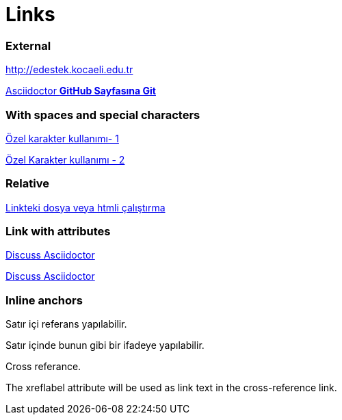 = Links

=== External

http://edestek.kocaeli.edu.tr 


https://github.com/asciidoctor[Asciidoctor  *GitHub Sayfasına Git*]

=== With spaces and special characters

link:++https://example.org/?hl=tr[&gl=TR] ++[Özel karakter kullanımı- 1]

link:https://www.youtube.com/?hl=tr&gl=TR[Özel Karakter kullanımı - 2]



=== Relative

link:baslik.adoc[Linkteki dosya veya htmli çalıştırma]


 
=== Link with attributes 

http://discuss.asciidoctor.org[Discuss Asciidoctor, role="external", window="_blank"]

http://discuss.asciidoctor.org[Discuss Asciidoctor^]


=== Inline anchors

[[bookmark-a]]Satır içi referans yapılabilir.

[#bookmark-b]#Satır içinde bunun gibi bir ifadeye yapılabilir.#

anchor:bookmark-c[]Cross referance.

[[bookmark-d,last paragraph]]The xreflabel attribute will be used as link text in the cross-reference link.




